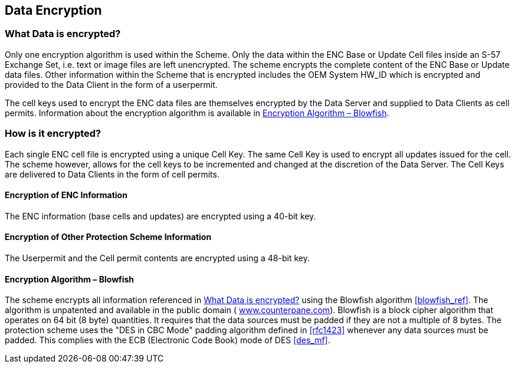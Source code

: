 
[[data_encryption]]
== Data Encryption

[[what_data_is_encrypted]]
=== What Data is encrypted?

Only one encryption algorithm is used within the Scheme. Only the data within the ENC Base or Update Cell files inside an S-57 Exchange Set, i.e. text or image files are left unencrypted. The scheme encrypts the complete content of the ENC Base or Update data files. Other information within the Scheme that is encrypted includes the OEM System HW_ID which is encrypted and provided to the Data Client in the form of a userpermit.

The cell keys used to encrypt the ENC data files are themselves encrypted by the Data Server and supplied to Data Clients as cell permits. Information about the encryption algorithm is available in <<blowfish>>.

[[how_is_it_encrypted]]
=== How is it encrypted?

Each single ENC cell file is encrypted using a unique Cell Key. The same Cell Key is used to encrypt all updates issued for the cell. The scheme however, allows for the cell keys to be incremented and changed at the discretion of the Data Server. The Cell Keys are delivered to Data Clients in the form of cell permits.

[[encryption_of_enc_info]]
==== Encryption of ENC Information

The ENC information (base cells and updates) are encrypted using a 40-bit key.

[[encryption_of_other_protection_scheme_info]]
==== Encryption of Other Protection Scheme Information

The Userpermit and the Cell permit contents are encrypted using a 48-bit key.

[[blowfish]]
==== Encryption Algorithm – Blowfish

The scheme encrypts all information referenced in <<what_data_is_encrypted>> using the Blowfish algorithm <<blowfish_ref>>. The algorithm is unpatented and available in the public domain ( http://www.counterpane.com/[www.counterpane.com]). Blowfish is a block cipher algorithm that operates on 64 bit (8 byte) quantities. It requires that the data sources must be padded if they are not a multiple of 8 bytes. The protection scheme uses the "DES in CBC Mode" padding algorithm defined in <<rfc1423>> whenever any data sources must be padded. This complies with the ECB (Electronic Code Book) mode of DES <<des_mf>>.
